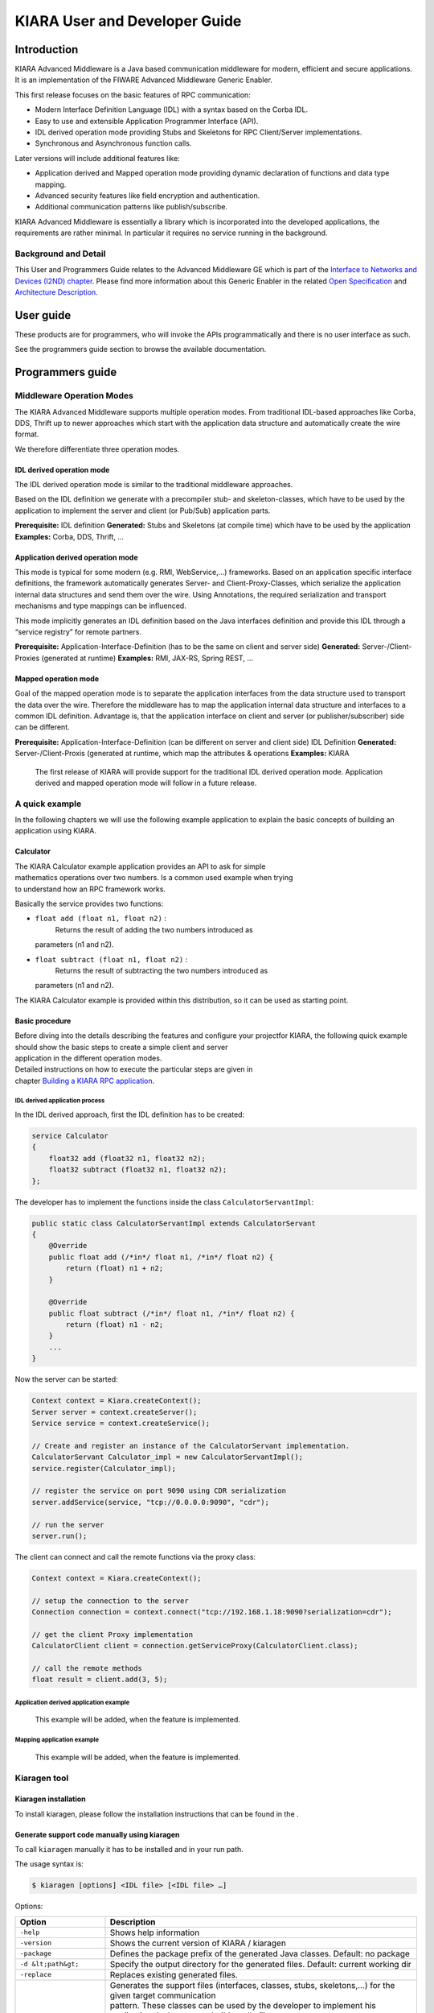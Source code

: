 KIARA User and Developer Guide
==============================

.. raw:: mediawiki

   {{TOCright}}

Introduction
------------

KIARA Advanced Middleware is a Java based communication middleware for modern, efficient and secure applications. It is an implementation of the FIWARE Advanced Middleware Generic Enabler.

This first release focuses on the basic features of RPC communication:

-  Modern Interface Definition Language (IDL) with a syntax based on the Corba IDL.
-  Easy to use and extensible Application Programmer Interface (API).
-  IDL derived operation mode providing Stubs and Skeletons for RPC Client/Server implementations.
-  Synchronous and Asynchronous function calls.

Later versions will include additional features like:

-  Application derived and Mapped operation mode providing dynamic declaration
   of functions and data type mapping.
-  Advanced security features like field encryption and authentication.
-  Additional communication patterns like publish/subscribe.

KIARA Advanced Middleware is essentially a library which is incorporated into the developed applications, the requirements are rather minimal. In particular it requires no service running in the background.

Background and Detail
~~~~~~~~~~~~~~~~~~~~~

This User and Programmers Guide relates to the Advanced Middleware GE which is part of the `Interface to Networks and Devices (I2ND) chapter <Interface_to_Networks_and_Devices_(I2ND)_Architecture>`__. Please find more information about this Generic Enabler in the related `Open Specification <FIWARE.OpenSpecification.I2ND.Middleware>`__ and `Architecture Description <FIWARE.ArchitectureDescription.I2ND.Middleware>`__.

User guide
----------

These products are for programmers, who will invoke the APIs programmatically and there is no user interface as such.

See the programmers guide section to browse the available documentation.

Programmers guide
-----------------

Middleware Operation Modes
~~~~~~~~~~~~~~~~~~~~~~~~~~

The KIARA Advanced Middleware supports multiple operation modes. From traditional IDL-based approaches like Corba, DDS, Thrift up to newer approaches which start with the application data structure and automatically create the wire format.

We therefore differentiate three operation modes.

IDL derived operation mode
^^^^^^^^^^^^^^^^^^^^^^^^^^

The IDL derived operation mode is similar to the traditional middleware approaches.

Based on the IDL definition we generate with a precompiler stub- and skeleton-classes, which have to be used by the application to implement the server and client (or Pub/Sub) application parts.

**Prerequisite:** IDL definition
**Generated:** Stubs and Skeletons (at compile time) which have to be used by the application
**Examples:** Corba, DDS, Thrift, …

Application derived operation mode
^^^^^^^^^^^^^^^^^^^^^^^^^^^^^^^^^^

This mode is typical for some modern (e.g. RMI, WebService,...) frameworks.
Based on an application specific interface definitions, the framework automatically generates Server- and Client-Proxy-Classes, which serialize the application internal data structures and send them over the wire. Using Annotations, the required serialization and transport mechanisms and type mappings can be influenced.

This mode implicitly generates an IDL definition based on the Java
interfaces definition and provide this IDL through a “service registry”
for remote partners.

**Prerequisite:** Application-Interface-Definition (has to be the same on client and server side)
**Generated:** Server-/Client-Proxies (generated at runtime)
**Examples:** RMI, JAX-RS, Spring REST, …

Mapped operation mode
^^^^^^^^^^^^^^^^^^^^^

Goal of the mapped operation mode is to separate the application interfaces from the data structure used to transport the data over the wire. Therefore the middleware has to map the application internal data structure and interfaces to a common IDL definition. Advantage is, that the application interface on client and server (or publisher/subscriber) side can be different.

**Prerequisite:** Application-Interface-Definition (can be different on server and client side) IDL Definition
**Generated:** Server-/Client-Proxis (generated at runtime, which map the attributes & operations
**Examples:** KIARA

    The first release of KIARA will provide support for the traditional
    IDL derived operation mode. Application derived and mapped operation
    mode will follow in a future release.

A quick example
~~~~~~~~~~~~~~~

In the following chapters we will use the following example application
to explain the basic concepts of building an application using KIARA.

Calculator
^^^^^^^^^^

| The KIARA Calculator example application provides an API to ask for
  simple
| mathematics operations over two numbers. Is a common used example when
  trying
| to understand how an RPC framework works.

Basically the service provides two functions:

-  ``float add (float n1, float n2)`` :
    Returns the result of adding the two numbers introduced as
   parameters (n1 and n2).
-  ``float subtract (float n1, float n2)`` :
    Returns the result of subtracting the two numbers introduced as
   parameters (n1 and n2).

The KIARA Calculator example is provided within this distribution, so it
can be used as starting point.

Basic procedure
^^^^^^^^^^^^^^^

| Before diving into the details describing the features and configure
  your projectfor KIARA, the following quick example should show the
  basic steps to create a simple client and server
| application in the different operation modes.

| Detailed instructions on how to execute the particular steps are given
  in
| chapter `Building a KIARA RPC
  application <#Building_a_KIARA_RPC_application>`__.

IDL derived application process
"""""""""""""""""""""""""""""""

In the IDL derived approach, first the IDL definition has to be created:

.. code:: idl

    service Calculator
    {
        float32 add (float32 n1, float32 n2);
        float32 subtract (float32 n1, float32 n2);
    };

The developer has to implement the functions inside the class
``CalculatorServantImpl``:

.. code:: java

    public static class CalculatorServantImpl extends CalculatorServant
    {
        @Override
        public float add (/*in*/ float n1, /*in*/ float n2) {
            return (float) n1 + n2;
        }
        
        @Override
        public float subtract (/*in*/ float n1, /*in*/ float n2) {
            return (float) n1 - n2;
        }
        ...
    }

Now the server can be started:

.. code:: java

    Context context = Kiara.createContext();
    Server server = context.createServer();
    Service service = context.createService();

    // Create and register an instance of the CalculatorServant implementation.
    CalculatorServant Calculator_impl = new CalculatorServantImpl();
    service.register(Calculator_impl);

    // register the service on port 9090 using CDR serialization 
    server.addService(service, "tcp://0.0.0.0:9090", "cdr");

    // run the server
    server.run();

The client can connect and call the remote functions via the proxy
class:

.. code:: java

    Context context = Kiara.createContext();

    // setup the connection to the server
    Connection connection = context.connect("tcp://192.168.1.18:9090?serialization=cdr");

    // get the client Proxy implementation
    CalculatorClient client = connection.getServiceProxy(CalculatorClient.class);

    // call the remote methods
    float result = client.add(3, 5);

Application derived application example
"""""""""""""""""""""""""""""""""""""""

    This example will be added, when the feature is implemented.

Mapping application example
"""""""""""""""""""""""""""

    This example will be added, when the feature is implemented.

Kiaragen tool
~~~~~~~~~~~~~

Kiaragen installation
^^^^^^^^^^^^^^^^^^^^^

To install kiaragen, please follow the installation instructions that
can be found in the .

Generate support code manually using kiaragen
^^^^^^^^^^^^^^^^^^^^^^^^^^^^^^^^^^^^^^^^^^^^^

To call ``kiaragen`` manually it has to be installed and in your run
path.

The usage syntax is:

.. code:: bash

    $ kiaragen [options] <IDL file> [<IDL file> …]

Options:

+--------------------------------+---------------------------------------------------------------------------------------------------------------------------+
| Option                         | Description                                                                                                               |
+================================+===========================================================================================================================+
| ``-help``                      | Shows help information                                                                                                    |
+--------------------------------+---------------------------------------------------------------------------------------------------------------------------+
| ``-version``                   | Shows the current version of KIARA / kiaragen                                                                             |
+--------------------------------+---------------------------------------------------------------------------------------------------------------------------+
| ``-package``                   | Defines the package prefix of the generated Java classes. Default: no package                                             |
+--------------------------------+---------------------------------------------------------------------------------------------------------------------------+
| ``-d &lt;path&gt;``            | Specify the output directory for the generated files. Default: current working dir                                        |
+--------------------------------+---------------------------------------------------------------------------------------------------------------------------+
| ``-replace``                   | Replaces existing generated files.                                                                                        |
+--------------------------------+---------------------------------------------------------------------------------------------------------------------------+
| ``-example &lt;pattern&gt;``   | | Generates the support files (interfaces, classes, stubs, skeletons,...) for the given target communication              |
|                                | | pattern. These classes can be used by the developer to implement his application. It also creates build.gradle files.   |
|                                | | Supported values:                                                                                                       |
|                                |                                                                                                                           |
|                                | -  rpc: Creates an example application which uses RPC as a communication framework.                                       |
|                                | -  ps: Creates an example application which uses Publish/Subscribe as a communication pattern.                            |
+--------------------------------+---------------------------------------------------------------------------------------------------------------------------+
| ``--ppDisable``                | Disables the preprocessor.                                                                                                |
+--------------------------------+---------------------------------------------------------------------------------------------------------------------------+
| ``--ppPath &lt;path&gt;``      | Specifies the path of the preprocessor. Default: Systems C++ preprocessor                                                 |
+--------------------------------+---------------------------------------------------------------------------------------------------------------------------+
| ``-t &lt;path&gt;``            | Specify the output temploral directory for the files generated by the preprocessor. Default: machine temp path            |
+--------------------------------+---------------------------------------------------------------------------------------------------------------------------+

KIARA IDL
~~~~~~~~~

| The KIARA Interface Definition Language (IDL) can be used to describe
  data types, namespaces, constants and even remote functions the server
  will offer (when using RPC pattern). In
| addition the KIARA IDL supports the declaration and application of
  Annotations to add metadata to almost any IDL element. These can be
  used by the code generator, when implementing
| the service functionality or configure some specific runtime
  functionality. The IDL syntax is based on the OMG IDL 3.5.

The basic structure of an IDL File is shown in the picture in the right.

Following, a short overview of the supported KIARA IDL elements. For a
detailed description please see the chapter `KIARA Interface Definition
Language <#kiara-interface-definition-language>`__. |KIARA IDL File
Structure\|thumb\|400px\|right |

-  **Import Declarations**:
    Definitions can be split into multiple files and/or share common
   elements
    among multiple definitions using the import statement.
-  **Namespace Declarations**:
    Within a definition file the declarations can be grouped into
   modules. Modules are used to define scopes for IDL identifiers. KIARA
   supports the
    modern keyword namespace. Namespaces can be nested to support
   multi-level
    namespaces.
-  **Constant Declarations**:
    A constant declarations allows the definition of literals, which can
   be used
    as values in other definitions (e.g. as return values, default
   parameters,
    etc.)
-  **Type Declarations**

   -  **Basic Types**:
       KIARA IDL supports the OMG IDL basic data types like float,
      double,
       (unsigned) short/int/long, char, wchar, boolean, octet, etc.
       Additionally it supports modern aliases like float32, float64,
      i16, ui16, i32, ui32, i64, ui64 and byte
   -  **Constructed Types**:
       Constructed Types are combinations of other types like.
       The following constructs are supported:
   -  **Structures** (struct)
   -  **Template Types**:
       Template types are frequently used data structures like the
      various forms of collections. The following Template Types are
      supported:
   -  **List**:
       Ordered collection of elements of the same type “list” is the
      modern
       variant of the OMG IDL keyword “sequence”
   -  **Strings**:
       collection of chars, will be mapped to the String representation
      of the
       language.
   -  **Complex Declarations**:
       In addition to the above Type declarations, KIARA supports
      ultidimensional Arrays using the bracket notation (e.g.
      ``int monthlyRevenue[12][10]``)

-  **Service Declarations**:
    KIARA supports interface and service declarations via IDL. Meaning
   that the
    user can declare different services where the operations are going
   to be
    placed.
-  **Operation Declarations**:
    Operations can be declared within the services following the
   standard OMG IDL notation.

Using KIARA to create an RPC application
~~~~~~~~~~~~~~~~~~~~~~~~~~~~~~~~~~~~~~~~

| KIARA Advanced Middleware allows the developer to easily implement a
  distributed application using remote procedure invocations. In
  client/server paradigm, a server offers a set of
| remote procedures that the client can remotely call. How the client
  calls these procedures should be transparent.

| For the developer, a proxy object represents the remote server, and
  this object offers the remote procedures implemented by the server. In
  the same way, how the server obtains a
| request from the network and how it sends the reply should also be
  transparent. The developer just writes the behaviour of the remote
  procedures.

KIARA Advanced Middleware offers this transparency and facilitates the
development.

IDL derived operation mode in RPC
^^^^^^^^^^^^^^^^^^^^^^^^^^^^^^^^^

The general steps to build an application in IDL derived operation mode
are:

#. Define a set of remote procedures: using the KIARA Interface
   Definition Language.
#. Generation of specific remote procedure call support code: a
   Client-Proxy and a Server-Skeleton.
#. Implement the servant: with the needed behaviour.
#. Implement the server: filling the server skeleton with the behaviour
   of the procedures.
#. Implement the client: using the client proxy to invoke the remote
   procedures.

This section describes the basic concepts of these four steps that a
developer has to follow to implement a distributed application.

Defining a set of remote procedures using the KIARA IDL
^^^^^^^^^^^^^^^^^^^^^^^^^^^^^^^^^^^^^^^^^^^^^^^^^^^^^^^

| The KIARA Interface Definition Language (IDL) can be used to define
  the remote procedures (operations) the server will offer. Simple and
  Complex Data Types
| used as parameter types in these remote procedures are also defined in
  the IDL file. The IDL file for our example application
  (``calculator.idl``) shows the usage of some of the above elements.

.. code:: idl

      service Calculator
      {
          float32 add (float32 n1, float32 n2);
          float32 substract (float32 n1, float32 n2);
      };

Generating remote procedure call support code
^^^^^^^^^^^^^^^^^^^^^^^^^^^^^^^^^^^^^^^^^^^^^

KIARA Advanced Middleware includes a Java application named
``kiaragen``. This application parses the IDL file and generates Java
code for the defined set of remote procedures.

All support classes will be generated (e.g. for structs):

-  ``x.y.&lt;StructName&gt;``: Support classes containing the definition
   of the data types as well as the serialization code.

Using the ``-example`` option (described below), kiaragen will generate
the following files for each of your module/service definitions:

-  ``x.y.&lt;IDL-ServiceName&gt;``:
    Interface exposing the defined synchronous service operation calls.
-  ``x.y.&lt;IDL-ServiceName&gt;Async``:
    Interface exposing the asynchronous operation calls.
-  ``x.y.&lt;IDL-ServiceName&gt;Client``:
    Interface exposing all client side calls (sync & async).
-  ``x.y.&lt;IDL-ServiceName&gt;Process``:
    Class containing the methods that will be executed to process
   dynamic calls.
-  ``x.y.&lt;IDL-ServiceName&gt;Proxy``:
    This class encapsulates all the logic needed to call the remote
   operations. (Client side proxy → stub).
-  ``x.y.&lt;IDL-ServiceName&gt;Servant``:
    This abstract class provides all the mechanisms (transport,
   un/marshalling, etc.) the server requires to call the server
   functions.
-  ``x.y.&lt;IDL-ServiceName&gt;ServantExample``:
    This class will be extended to implement the server side functions
   (see `Servant Implementation <#Servant_implementation>`__).
-  ``x.y.ClientExample``:
    This class contains the code needed to run a possible example of the
   client side application.
-  ``x.y.ServerExample``:
    This class contains the code needed to run a possible example of the
   server side application.
-  ``x.y.IDLText``:
    This class contains a String whose value is the content of the IDL
   file.

The package name ``x.y.`` can be declared when generating the support
code using ``kiaragen`` (see ``-package`` option in ``kiaragen`` tool
`description <#Kiaragen_tool>`__).

For our example the call could be:

::

    $ kiaragen -example rpc -package com.example src/main/idl/calculator.idl
    Loading templates...
    org.fiware.kiara.generator.kiaragen
    org.fiware.kiara.generator.idl.grammar.Context
    Processing the file calculator.idl...
    Creating destination source directory... OK
    Generating Type support classes...
    Generating application main entry files for interface Calculator... OK
    Generating specific server side files for interface Calculator... OK
    Generating specific client side files for interface Calculator... OK
    Generating common server side files... OK
    Generating common client side files... OK

This would generate the following files:

::

    .
    └── src                                                // source files
        ├── main
        │   ├── idl                                        // IDL definitions for kiaragen
        │   │   └── calculator.idl               
        │   └── java                                       // Generated support files
        │       └── com.example                      
        │            │                                     // Generated using --example 
        │            ├── Calculator.java                   // Interface of service
        │            ├── CalculatorAsync.java              // Interface of async calls
        │            ├── CalculatorProcess.java            // Process methods for dynamic operations
        │            ├── CalculatorClient.java             // Interface client side 
        │            ├── CalculatorProxy.java              // Client side implementation
        │            ├── CalculatorServant.java            // Abstract server side skeleton
        │            ├── CalculatorServantExample.java     // Dummmy servant impl. 
        │            ├── ClientExample.java                // Example client code 
        │            ├── ServerExample.java                // Example server code
        │            └── IDLText.java                      // IDL File contents
        └── build.gradle                                   // File with targets to compile the example 

Servant implementation
^^^^^^^^^^^^^^^^^^^^^^

| Please note that the code inside the file
  ``x.y.&lt;IDL-ServiceName&gt;ServantExample.java`` (which in this case
  is ``CalculatorServantExample.java``) has to be modified in order to
  specify the behaviour
| of each declared function.

.. code:: java

    class CalculatorServantExample extends CalculatorServant {
        
      public float add (/*in*/ float n1, /*in*/ float n2) {
            return (float) n2 + n2;
        }

        public float substract (/*in*/ float n1, /*in*/ float n2) {
            return (float) n1 - n2;
        }

    }

Implementing the server
^^^^^^^^^^^^^^^^^^^^^^^

| The source code generated using kiaragen tool (by using the
  ``-example`` option) contains a simple implementation of a server.
  This implementation can obviously be extended as far as
| the user wants, this is just a very simple server capable of executing
  remote procedures.

The class containing the mentioned code is named ServerExample, and its
code is shown below:

.. code:: java

    public class ServerExample {
        
        public static void main (String [] args) throws Exception {
            
            System.out.println("CalculatorServerExample");
            
            Context context = Kiara.createContext();
            Server server = context.createServer();
            
            CalculatorServant Calculator_impl = new CalculatorServantExample();
            
            Service service = context.createService();
            
            service.register(Calculator_impl);
            
            //Add service waiting on TCP with CDR serialization
            server.addService(service, "tcp://0.0.0.0:9090", "cdr");
            
            server.run();
        
        }
        
    }

Implementing the client
^^^^^^^^^^^^^^^^^^^^^^^

| The source code generated using kiaragen tool (by using the
  ``-example`` option) contains a simple implementation of a client.
  This implementation must be extended in order to show
| the output received from the server.

| In the KIARA Calculator example, as we have defined first the add
  function in the IDL file, this will be the one used by default in the
  generated code. The code for doing this is shown
| in the following snippet:

.. code:: java

    public class ClientExample {
        public static void main (String [] args) throws Exception {
            System.out.println("CalculatorClientExample");
            
        float n1 = (float) 3.0;
        float n2 = (float) 5.0;

            float ret = (float) 0.0;
            
            Context context = Kiara.createContext();
            
            Connection connection = 
                         context.connect("tcp://127.0.0.1:9090?serialization=cdr");
            Calculator client = connection.getServiceProxy(CalculatorClient.class);
            
        try {
                ret = client.add(n1, n2);               
                System.out.println("Result: " + ret);       
            } catch (Exception ex) {
                System.out.println("Exception: " + ex.getMessage());
                return;
            }
        }

        Kiara.shutdown();
    }

The previous code has been shown exactly the way it is generated, with
only two differences:

-  Parameter initialization: Both of the parameters n1 and n2 have been
   initialized to random values (in this case 3 and 5).
-  Result printing: To have feedback of the response sent by the server
   when the remote procedure is executed.

Compiling the client and the server
^^^^^^^^^^^^^^^^^^^^^^^^^^^^^^^^^^^

| For the client and server examples to compile, some jar files are
  needed. These files are located under the lib directory provided with
  this distribution, and they must be placed in the
| root working directory, under the lib folder:

::

    .
    ├── src                           // source files
    ├── lib                           // generated support files 
    └── build.gradle                  // Gradle compilation script

To compile the client using gradle, the call would be the next one
(change target clientJar to serverJar to compile the server):

::

    $ gradle clientJar
    :compileJava UP-TO-DATE
    :processResources UP-TO-DATE
    :classes UP-TO-DATE
    :clientJar

    BUILD SUCCESSFUL

    Total time: 3.426 secs

After compiling both of them the following files will be generated:

::

    .
    ├── src                       // source files
    ├── build                           // generated by gradle 
    │   ├── classes                     // Compiled .class files
    │   ├── dependency-cache            // Inner gradle files
    │   ├── libs                        // Executable jar files
    │   └── tmp                        // Temporal files used by gradle
    ├── lib                        
    └── build.gradle              //  Gradle compilation script

In order to execute the examples, just cd where they are placed
(build/libs directory), and execute them using the command
``java -jar file_to_execute.jar``.

Using KIARA to create an RPC application (using the dynamic API)
~~~~~~~~~~~~~~~~~~~~~~~~~~~~~~~~~~~~~~~~~~~~~~~~~~~~~~~~~~~~~~~~

| The "KIARA RPC Dynamic API" allows the developers to easily execute
  calls in an RPC framework without having to statically generate code
  to support them. In the following sections, the different
| concepts of this feature will be explained.

Using the dynamic API we still need the IDL file, which declares the
"contract" between server and client by defining the data types and
services (operations) the server offers.

For the dynamic API the IDL format is identical to the one used for the
static/compile time version. For example the IDL file for our demo
application (``calculator.idl``) is identical to the static use-case:

.. code:: idl

    service Calculator
    {
        float32 add (float32 n1, float32 n2);
        float32 substract (float32 n1, float32 n2);
    };

Declaring the remote calls and data types at runtime
^^^^^^^^^^^^^^^^^^^^^^^^^^^^^^^^^^^^^^^^^^^^^^^^^^^^

| In the dynamic approach, the comple time ``kiaragen`` code-generator
  will not be required anymore. Instead, the middleware provides a
  function to load the IDL definition from a String object. The
  generation
| of the IDL String has to be done by the developer. For example it can
  be loaded from a File, from a URL or generated by an algorithm.

The process to declare the dynamic part is as follows:

-  The server loads the IDL String (e.g. from a file).
-  The IDL definition will then be provided to the clients connecting
   with the server.
-  On the server the developer has to provide objects to act as servants
   and execute code depending on the function the client has requested.

Loading the IDL definition
""""""""""""""""""""""""""

On the server side, in order to provide the user with a definition of
the functions that the server offers, the first thing to be done is to
load the IDL definition into the application.

| Therefore, the ``Service`` class provides a public function that can
  be used to load the IDL information from a String object. It is the
  developers responsibility to load the String from the source (e.g.
  from a file).
| The following snippet shows an example on how to do this:

.. code:: java

    // Load IDL content string from file
    String idlString = new String(Files.readAllBytes(Paths.get("calculator.idl")));
    /* This is just one way to do it. Developer decides how to do it */

    // Load service information dynamically from IDL
    Service service = context.createService();
    service.loadServiceIDLFromString(idlString);

Implementing the service functionality
""""""""""""""""""""""""""""""""""""""

| Unlike in the static approach, in the dynamic version exists no
  Servant class to code the behaviour of the functions. To deal with
  this, KIARA provides a functional interface ``DynamicFunctionHandler``
  that acts
| as a servant implementation. This class must be used to implement the
  function and register it with the service, which means to map the
  business logic of each function with its registered name.

.. code:: java

    // Create type descriptor and dynamic builder
    final TypeDescriptorBuilder tdbuilder = Kiara.getTypeDescriptorBuilder();
    final DynamicValueBuilder dvbuilder = Kiara.getDynamicValueBuilder();
    // Create type descriptor int (used for the return value)
    final PrimitiveTypeDescriptor intType = 
                            tdbuilder.createPrimitiveType(TypeKind.INT_32_TYPE);  

    // Implement the functional interface for the add function
    DynamicFunctionHandler addHandler = new DynamicFunctionHandler() {
         @Override
         public void process(
              DynamicFunctionRequest request, 
              DynamicFunctionResponse response 
         ) {
              // read the parameters
              int a = (Integer)((DynamicPrimitive)request.getParameterAt(0)).get();
              int b = (Integer)((DynamicPrimitive)request.getParameterAt(1)).get();
              // create the return value
              final DynamicPrimitive intValue = 
                                  (DynamicPrimitive)dvbuilder.createData(intType);
              intValue.set(a+b);    // implmement the function
              response.setReturnValue(intValue);
         }
    }

    // Register function and map handler (do this for every function)
    service.register("Calculator.add", addHandler);

Implementing the server
^^^^^^^^^^^^^^^^^^^^^^^

| Because the server functionality is not encapsuled in generated
  Servant classes, the server implmentation is a bit more extensive. It
  still follows the same pattern as in the static API, but the
| implementation and registration of the dynamic functions has to be
  done completely by the developer.

The following ServerExample class shows, how this would look like:

.. code:: java

    public class ServerExample {
        public static void main (String [] args) throws Exception {
            System.out.println("CalculatorServerExample");
            
            Context context = Kiara.createContext();
            Server server = context.createServer();

            // Enable negotiation with clients
            server.enableNegotiationService("0.0.0.0", 8080, "/service");

            Service service = context.createService();
            String idlContent = 
            new String(Files.readAllBytes(Paths.get("calculator.idl")))
            service.loadServiceIDLFromString(idlContent);

            // Create descriptor and dynamic builder
            final TypeDescriptorBuilder tdbuilder = Kiara.getTypeDescriptorBuilder();
            final DynamicValueBuilder dvbuilder = Kiara.getDynamicValueBuilder();
            
            // Declare handlers
            DynamicFunctionHandler addHandler;
            DynamicFunctionHandler substractHandler;
            addHandler = /* Implement handler for the add function */;
            substractHandler = /* Implement handler for the substract function */;
               
            // Register services
            service.register(“Calculator.add”, addHandler);
            service.register(“Calculator.substract”, substractHandler);

            //Add service waiting on TCP with CDR serialization
            server.addService(service, "tcp://0.0.0.0:9090", "cdr");
            
            server.run();
        }
    }

Implementing the client
^^^^^^^^^^^^^^^^^^^^^^^

| On the client side the key point is the negotiation with the server to
  download the IDL it provides. After downloading, it will automatically
  parse the content and generate the necessary information
| to create the dynamic objects.
|  When the ``DynamicProxy`` is created the functions provided by the
  server can be executed by using ``DynamicFunctionRequest`` objects.
  The parameters of the functions have to be set in the request using
| ``DynamicData`` objects. The call of the request function
  ``execute()`` will finally perform the call to the server and return
  the result in a ``DynamicFunctionResponse`` object.

The following code shows the client implementation:

.. code:: java

    public class ClientExample {
        public static void main (String [] args) throws Exception {
            System.out.println("CalculatorClientExample");
            
            Context context = Kiara.createContext();

            // Create connection indicating the negotiation service
            Connection connection = 
                         context.connect("kiara://127.0.0.1:9090/service");

            // Create client by using the proxy’s name
            DynamicProxy client = connection.getDynamicProxy(“Calculator”);

            // Create request object
            DynamicFunctionRequest request = client.createFunctionRequest(“add”);
            ((DynamicPrimitive) request.getParameterAt(0)).set(8);
            ((DynamicPrimitive) request.getParameterAt(1)).set(5);

            // Create response object and execute RPC
            DynamicFunctionResponse response = request.execute();
            if (response.isException()) {
                DynamicData result = response.getReturnValue();
                System.out.println(“Exception = “ + (DynamicException) result);
            } else {
                DynamicData result = response.getReturnValue();
                System.out.println(“Result = “ + (DynamicPrimitive) result);
            }
        // shutdown the client
            Kiara.shutdown();
        }
    }

Using KIARA to create a Pub/Sub application
~~~~~~~~~~~~~~~~~~~~~~~~~~~~~~~~~~~~~~~~~~~

| KIARA Advanced Middleware allows the developer to easily implement a
  distributed application using a Publish/Subscribe pattern. In software
  architecture, publish/subscribe is a messaging
| pattern when messages of a specific data type (topic) are sent by
  entities called publishers, and received by entities who are
  subscribed to that same data type, called subscribers.

| From the point of view of the developer, all he knows is that he has a
  certain data type in his application and he wants it to be sent. How
  the publisher publishes this data in the network and
| how the subscriber gets it must be transparent.

KIARA Advanced Middleware offers this transparency and facilitates the
development.

IDL derived operation mode using Pub/Sub
^^^^^^^^^^^^^^^^^^^^^^^^^^^^^^^^^^^^^^^^

The general steps to build an application in IDL derived operation mode
are:

#. Define the application data types using KIARA IDL: using the KIARA
   Interface Definition Language.
#. Generation of specific support code: those classes representing the
   types defined using IDL.
#. Generate the Pub/Sub example: using the kiaragen tool.
#. Implementing the Publisher side: using the Publisher entity and the
   generated type support classes.
#. Implementing the Subscriber side: using the Subscriber entity and the
   generated type support classes.

This section describes the basic concepts of these steps that a
developer has to follow to implement a distributed application.

Defining the application data types using KIARA IDL
^^^^^^^^^^^^^^^^^^^^^^^^^^^^^^^^^^^^^^^^^^^^^^^^^^^

| The KIARA Interface Definition Language (IDL) can be used to define
  the application data types to be published. Simple and Complex Data
  Types inside the structures can also be defined
| in the IDL file, but take into account that only structures will count
  as Topic types.

The IDL file for our RPC example application shows the definition of a
temperature sensor whose value is going to be published over the wire
when changed.

.. code:: idl

      struct TSensor
      {
          float32 temperature;
      };

Generate Pub/Sub code using kiaragen
^^^^^^^^^^^^^^^^^^^^^^^^^^^^^^^^^^^^

| KIARA Advanced Middleware includes a Java application named
  ``kiaragen``. By using this application, the type support code for the
  structure defined in the IDL file can be generated. The
| files that will result as the output of the kiaragen execution are the
  following:

-  x.y.: Support classes containing the definition of the data types as
   well as the serialization code.
-  x.y.Type: Topic class for the data type. This class will be the one
   used to register the data types in a specific topic.

Using ps as -example option, kiaragen will generate the following files
for the data type definitions:

-  x.y.SubscriberExample: This class contains the code needed to run a
   simple application with a Subscriber.
-  x.y.PublisherExample: This class contains the code needed to run a
   simple application with a Publisher.

The package name x.y. can be declared when generating the support code
using kiaragen (see ``-package`` option below).

For our example the call could be:

::

    $ kiaragen -example ps -package com.example src/main/idl/calculator.idl
    Loading templates...
    org.fiware.kiara.generator.kiaragen
    org.fiware.kiara.generator.idl.grammar.Context
    Processing the file calculator.idl...
    Creating destination source directory... OK
    Generating Type support classes...
    Generating Type support class for structure TSensor... OK
    Generating Topic class for structure TSensor... OK
    Generating Publisher example main code for Topic TSensor... OK
    Generating Subscriber example main code for Topic TSensor... OK

    Generating GRADLE compilation script... OK

This would generate the following files:

::

    .
    └── src                                                // source files
        ├── main
        │   ├── idl                                        // IDL definitions for kiaragen
        │   │   └── sensor.idl               
        │   └── java                                       // Generated support files
        │       └── com.example                      
        │            │                                     // Generated using --example ps
        │            ├── TSensor.java                      // User data type
        │            ├── TSensorType.java                  // Topic class for user data type
        │            ├── TSensorPublisherExample.java      // Publisher example code 
        │            └── TSensorSubscriberExample.java     // Subscriber example code
        └── build.gradle                                   // File with targets to compile the example 

Static Endpoint Discovery (SED) using XML files
^^^^^^^^^^^^^^^^^^^^^^^^^^^^^^^^^^^^^^^^^^^^^^^

| In this version of the Publish/Subscribe pattern implemented in KIARA,
  the discovery of endpoints is done statically by loding the
  information of those endpoints from an
| XML file. It supports loading such information from a String variable
  with the contents of the XML discovery file as well.

| The discovery information than can be represented into the XML file
  includes the participant (with its name), and the endpoints this
  participant might have (readers or
| writers). it also supports adding multiple participant entities as
  well as multiple reader or writer configurations.

The XML tags supported by KIARA are described below, grouped into
different categories according to the entity they belong to.

staticdiscovery
"""""""""""""""

This tag is used to define that the XML file is going to contain
information about the RTPS Endpoint Discovery protocol.

The available tags inside ``staticdiscovery`` are the following:

+---------------------+---------------+-----------------------+
| Tag                 | Type          | Description           |
+=====================+===============+=======================+
| ``<participant>``   | complexType   | Participant entity.   |
+---------------------+---------------+-----------------------+

participant
"""""""""""

| The participant tag is the one used to define a grouping entity for
  readers and writers. It allows to add as many endpoints as the user
  wants, as well as to configure the
| participant name.

The available tags inside ``participant`` are the following:

+----------------+---------------+----------------------------------+
| Tag            | Type          | Description                      |
+================+===============+==================================+
| ``<name>``     | element       | Name of the Participant entity   |
+----------------+---------------+----------------------------------+
| ``<writer>``   | complexType   | Writer entity                    |
+----------------+---------------+----------------------------------+
| ``<reader>``   | complexType   | Reader entity                    |
+----------------+---------------+----------------------------------+

writer
""""""

The writer tag is the use used to describe all the characteristics of
the reader endpoint. There can be multiple writers, as long as their
values do not interfere one another.

The available tags inside ``writer`` are the following:

+--------------------------+-----------------+----------------------------------------------------------------------------------------------------------+
| Tag                      | Type            | Description                                                                                              |
+==========================+=================+==========================================================================================================+
| ``<userId>``             | element         | Integer defining the user ID for this endpoint.                                                          |
+--------------------------+-----------------+----------------------------------------------------------------------------------------------------------+
| ``<entityId>``           | element         | Integer defining the specific ID of the endpoint.                                                        |
+--------------------------+-----------------+----------------------------------------------------------------------------------------------------------+
| ``<topicName>``          | element         | Indicates the name of the Topic used by the endpoint.                                                    |
+--------------------------+-----------------+----------------------------------------------------------------------------------------------------------+
| ``<topicDataName>``      | element         | Indicates the name of the data type that can be sent by the endpoint.                                    |
+--------------------------+-----------------+----------------------------------------------------------------------------------------------------------+
| ``<topicKind>``          | element         | Indicates whether the endpoint uses keyed topics or not. Supported values:                               |
|                          |                 |                                                                                                          |
|                          |                 | -  WITH\_KEY                                                                                             |
|                          |                 | -  NO\_KEY                                                                                               |
+--------------------------+-----------------+----------------------------------------------------------------------------------------------------------+
| ``<reliabilityQos>``     | element         | Indicates which kind of reliability is used by the endpoint. Supported values:                           |
|                          |                 |                                                                                                          |
|                          |                 | -  RELIABLE\_RELIABILITY\_QOS                                                                            |
|                          |                 | -  BEST\_EFFORT\_RELIABILITY\_QOS                                                                        |
+--------------------------+-----------------+----------------------------------------------------------------------------------------------------------+
| ``<unicastLocator>``     | complexType\*   | List of unicastLocator types indicating the unicast IP adresses of this endpoint. Attributes:            |
|                          |                 |                                                                                                          |
|                          |                 | +---------------+--------------------------------------------------+                                     |
|                          |                 | | Name          | Description                                      |                                     |
|                          |                 | +===============+==================================================+                                     |
|                          |                 | | ``address``   | IP address of the endpoint.                      |                                     |
|                          |                 | +---------------+--------------------------------------------------+                                     |
|                          |                 | | ``port``      | Integer indicating the port for communication.   |                                     |
|                          |                 | +---------------+--------------------------------------------------+                                     |
+--------------------------+-----------------+----------------------------------------------------------------------------------------------------------+
| ``<multicastLocator>``   | complexType\*   | List of unicastLocator types indicating the multicast IP adresses of this endpoint. Attributes:          |
|                          |                 |                                                                                                          |
|                          |                 | +---------------+--------------------------------------------------+                                     |
|                          |                 | | Name          | Description                                      |                                     |
|                          |                 | +===============+==================================================+                                     |
|                          |                 | | ``address``   | IP address of the endpoint.                      |                                     |
|                          |                 | +---------------+--------------------------------------------------+                                     |
|                          |                 | | ``port``      | Integer indicating the port for communication.   |                                     |
|                          |                 | +---------------+--------------------------------------------------+                                     |
+--------------------------+-----------------+----------------------------------------------------------------------------------------------------------+
| ``<topic>``              | complexType     | Entity inticading the name, data type and kind of the topic this endpoint is related to. Attributes:     |
|                          |                 |                                                                                                          |
|                          |                 | +----------------+-------------------------------------------------------------------+                   |
|                          |                 | | Name           | Description                                                       |                   |
|                          |                 | +================+===================================================================+                   |
|                          |                 | | ``name``       | Name of the topic.                                                |                   |
|                          |                 | +----------------+-------------------------------------------------------------------+                   |
|                          |                 | | ``dataType``   | Name of the dataType related to this topic.                       |                   |
|                          |                 | +----------------+-------------------------------------------------------------------+                   |
|                          |                 | | ``kind``       | Indicates whether it is a keyed topic or not. Supported values:   |                   |
|                          |                 | |                |                                                                   |                   |
|                          |                 | |                | -  WITH\_KEY                                                      |                   |
|                          |                 | |                | -  NO\_KEY                                                        |                   |
|                          |                 | +----------------+-------------------------------------------------------------------+                   |
+--------------------------+-----------------+----------------------------------------------------------------------------------------------------------+
| ``<durabilityQos>``      | element         | String element indicating the durability of the data send by the endpoint. Supported values:             |
|                          |                 |                                                                                                          |
|                          |                 | -  TRANSIENT\_LOCAL\_DURABILITY\_QOS                                                                     |
|                          |                 | -  VOLATILE\_DURABILITY\_QOS                                                                             |
+--------------------------+-----------------+----------------------------------------------------------------------------------------------------------+
| ``<ownershipQos>``       | element         | Complex type that describes the ownership of the data sent by the endpoint. Attributes:                  |
|                          |                 |                                                                                                          |
|                          |                 | +----------------+-----------------------------------------------------------------------------------+   |
|                          |                 | | Name           | Description                                                                       |   |
|                          |                 | +================+===================================================================================+   |
|                          |                 | | ``kind``       | Indicates the kind of ownership. Supported values:                                |   |
|                          |                 | |                |                                                                                   |   |
|                          |                 | |                | -  SHARED\_OWNERSHIP\_QOS                                                         |   |
|                          |                 | |                | -  EXCLUSIVE\_OWNERSHIP\_QOS                                                      |   |
|                          |                 | +----------------+-----------------------------------------------------------------------------------+   |
|                          |                 | | ``strength``   | Integer value used to give priority of the data ownership over other endpoints.   |   |
|                          |                 | +----------------+-----------------------------------------------------------------------------------+   |
+--------------------------+-----------------+----------------------------------------------------------------------------------------------------------+
| ``<livelinessQos>``      | complexType     | It describes the Lliveliness QoS selected for the endpoint. Attributes:                                  |
|                          |                 |                                                                                                          |
|                          |                 | +------------------------+----------------------------------------------------------------+              |
|                          |                 | | Name                   | Description                                                    |              |
|                          |                 | +========================+================================================================+              |
|                          |                 | | ``kind``               | Indicates the kind of liveliness selected. Supported values:   |              |
|                          |                 | |                        |                                                                |              |
|                          |                 | |                        | -  AUTOMATIC\_LIVELINESS\_QOS                                  |              |
|                          |                 | |                        | -  MANUAL\_BY\_PARTICIPANT\_LIVELINESS\_QOS                    |              |
|                          |                 | |                        |                                                                |              |
|                          |                 | |                        | -  MANUAL\_BY\_TOPIC\_LIVELINESS\_QOS                          |              |
|                          |                 | +------------------------+----------------------------------------------------------------+              |
|                          |                 | | ``leaseDuration_ms``   | Integer indicating the lease duration in milliseconds.         |              |
|                          |                 | +------------------------+----------------------------------------------------------------+              |
+--------------------------+-----------------+----------------------------------------------------------------------------------------------------------+

reader
""""""

The reader tag is the use used to describe all the characteristics of
the reader endpoint. There can be multiple readers, as long as their
values do not interfere one another.

The available tags inside ``reader`` are the following:

+--------------------------+-----------------+-------------------------------------------------------------------------------------------------------------------+
| Tag                      | Type            | Description                                                                                                       |
+==========================+=================+===================================================================================================================+
| ``<userId>``             | element         | Integer defining the user ID for this endpoint.                                                                   |
+--------------------------+-----------------+-------------------------------------------------------------------------------------------------------------------+
| ``<entityId>``           | element         | Integer defining the specific ID of the endpoint.                                                                 |
+--------------------------+-----------------+-------------------------------------------------------------------------------------------------------------------+
| ``<topicName>``          | element         | Indicates the name of the Topic used by the endpoint.                                                             |
+--------------------------+-----------------+-------------------------------------------------------------------------------------------------------------------+
| ``<topicDataName>``      | element         | Indicates the name of the data type that can be received by the endpoint.                                         |
+--------------------------+-----------------+-------------------------------------------------------------------------------------------------------------------+
| ``<expectsInlineQos>``   | element         | Boolean value inticating whether the reader endpoint expects to receive inline QoS in the RTPS messages or not.   |
+--------------------------+-----------------+-------------------------------------------------------------------------------------------------------------------+
| ``<topicKind>``          | element         | Indicates whether the endpoint uses keyed topics or not. Supported values:                                        |
|                          |                 |                                                                                                                   |
|                          |                 | -  WITH\_KEY                                                                                                      |
|                          |                 | -  NO\_KEY                                                                                                        |
+--------------------------+-----------------+-------------------------------------------------------------------------------------------------------------------+
| ``<reliabilityQos>``     | element         | Indicates which kind of reliability is used by the endpoint. Supported values:                                    |
|                          |                 |                                                                                                                   |
|                          |                 | -  RELIABLE\_RELIABILITY\_QOS                                                                                     |
|                          |                 | -  BEST\_EFFORT\_RELIABILITY\_QOS                                                                                 |
+--------------------------+-----------------+-------------------------------------------------------------------------------------------------------------------+
| ``<unicastLocator>``     | complexType\*   | List of unicastLocator types indicating the unicast IP adresses of this endpoint. Attributes:                     |
|                          |                 |                                                                                                                   |
|                          |                 | +---------------+--------------------------------------------------+                                              |
|                          |                 | | Name          | Description                                      |                                              |
|                          |                 | +===============+==================================================+                                              |
|                          |                 | | ``address``   | IP address of the endpoint.                      |                                              |
|                          |                 | +---------------+--------------------------------------------------+                                              |
|                          |                 | | ``port``      | Integer indicating the port for communication.   |                                              |
|                          |                 | +---------------+--------------------------------------------------+                                              |
+--------------------------+-----------------+-------------------------------------------------------------------------------------------------------------------+
| ``<multicastLocator>``   | complexType\*   | List of unicastLocator types indicating the multicast IP adresses of this endpoint. Attributes:                   |
|                          |                 |                                                                                                                   |
|                          |                 | +---------------+--------------------------------------------------+                                              |
|                          |                 | | Name          | Description                                      |                                              |
|                          |                 | +===============+==================================================+                                              |
|                          |                 | | ``address``   | IP address of the endpoint.                      |                                              |
|                          |                 | +---------------+--------------------------------------------------+                                              |
|                          |                 | | ``port``      | Integer indicating the port for communication.   |                                              |
|                          |                 | +---------------+--------------------------------------------------+                                              |
+--------------------------+-----------------+-------------------------------------------------------------------------------------------------------------------+
| ``<topic>``              | complexType     | Entity inticading the name, data type and kind of the topic this endpoint is related to. Attributes:              |
|                          |                 |                                                                                                                   |
|                          |                 | +----------------+-------------------------------------------------------------------+                            |
|                          |                 | | Name           | Description                                                       |                            |
|                          |                 | +================+===================================================================+                            |
|                          |                 | | ``name``       | Name of the topic.                                                |                            |
|                          |                 | +----------------+-------------------------------------------------------------------+                            |
|                          |                 | | ``dataType``   | Name of the dataType related to this topic.                       |                            |
|                          |                 | +----------------+-------------------------------------------------------------------+                            |
|                          |                 | | ``kind``       | Indicates whether it is a keyed topic or not. Supported values:   |                            |
|                          |                 | |                |                                                                   |                            |
|                          |                 | |                | -  WITH\_KEY                                                      |                            |
|                          |                 | |                | -  NO\_KEY                                                        |                            |
|                          |                 | +----------------+-------------------------------------------------------------------+                            |
+--------------------------+-----------------+-------------------------------------------------------------------------------------------------------------------+
| ``<durabilityQos>``      | element         | String element indicating the durability of the data send by the endpoint. Supported values:                      |
|                          |                 |                                                                                                                   |
|                          |                 | -  TRANSIENT\_LOCAL\_DURABILITY\_QOS                                                                              |
|                          |                 | -  VOLATILE\_DURABILITY\_QOS                                                                                      |
+--------------------------+-----------------+-------------------------------------------------------------------------------------------------------------------+
| ``<ownershipQos>``       | element         | Complex type that describes the ownership of the data received by the endpoint. Attributes:                       |
|                          |                 |                                                                                                                   |
|                          |                 | +----------------+-----------------------------------------------------------------------------------+            |
|                          |                 | | Name           | Description                                                                       |            |
|                          |                 | +================+===================================================================================+            |
|                          |                 | | ``kind``       | Indicates the kind of ownership. Supported values:                                |            |
|                          |                 | |                |                                                                                   |            |
|                          |                 | |                | -  SHARED\_OWNERSHIP\_QOS                                                         |            |
|                          |                 | |                | -  EXCLUSIVE\_OWNERSHIP\_QOS                                                      |            |
|                          |                 | +----------------+-----------------------------------------------------------------------------------+            |
|                          |                 | | ``strength``   | Integer value used to give priority of the data ownership over other endpoints.   |            |
|                          |                 | +----------------+-----------------------------------------------------------------------------------+            |
+--------------------------+-----------------+-------------------------------------------------------------------------------------------------------------------+
| ``<livelinessQos>``      | complexType     | It describes the Lliveliness QoS selected for the endpoint. Attributes:                                           |
|                          |                 |                                                                                                                   |
|                          |                 | +------------------------+----------------------------------------------------------------+                       |
|                          |                 | | Name                   | Description                                                    |                       |
|                          |                 | +========================+================================================================+                       |
|                          |                 | | ``kind``               | Indicates the kind of liveliness selected. Supported values:   |                       |
|                          |                 | |                        |                                                                |                       |
|                          |                 | |                        | -  AUTOMATIC\_LIVELINESS\_QOS                                  |                       |
|                          |                 | |                        | -  MANUAL\_BY\_PARTICIPANT\_LIVELINESS\_QOS                    |                       |
|                          |                 | |                        |                                                                |                       |
|                          |                 | |                        | -  MANUAL\_BY\_TOPIC\_LIVELINESS\_QOS                          |                       |
|                          |                 | +------------------------+----------------------------------------------------------------+                       |
|                          |                 | | ``leaseDuration_ms``   | Integer indicating the lease duration in milliseconds.         |                       |
|                          |                 | +------------------------+----------------------------------------------------------------+                       |
+--------------------------+-----------------+-------------------------------------------------------------------------------------------------------------------+

Implementing the Publisher
^^^^^^^^^^^^^^^^^^^^^^^^^^

| The PubliserExample class is the one containing the main entry point
  for creating an application capable of publishing the user's data
  types over the wire. This class is automatically
| generated by using the ``kiaragen`` tool, and it contains a basic
  initialization of QoS (Qualities of Service), a participant, and one
  simple Publisher entity.

The following PublisherExample class shows how this would look like:

.. code:: java

    public class TSensorPublisherExample {

        private static final TSensorType type = new TSensorType();

        public static void main (String [] args) throws InterruptedException {

The generated class has a static final variable named type, and it will
be used to register the user's data type.

The predefined arguments this example will handle are:

-  domainId: This parameter is a number indicating the domain identifier
   for the RTPS communication. If not specified, the default value is 0.

-  sampleCount: Number of samples the publisher will send. If not
   specified, the publisher will send examples without stopping.

.. code:: java

        
             int domainId = 0;
             if (args.length >= 1) {
                  domainId = Integer.parseInt(args[0]);
             }
       
             int sampleCount = 0;
             if (args.length >= 2) {
                  sampleCount = Integer.parseInt(args[1]);
             }

In the following lines, the data itself is created by using the
generated Topic class. The developer can now edit the created object
before sending it over the network.

.. code:: java


            TSensor instance = type.createData();

            // Initialize your data here

| Now, the participant's attributes are initialized. Note that the
  domainId introduces as a parameter will be used here, and also that
  the attributes specify the participant to activate
| the static discovery protocol.

| To use the static discovery, either an XML file or a String variable
  with the XML contents can be used. In the generated example, the
  chosen approach is to load the XML discovery
| information by using a single String variable. In this String, the
  known endpoints have to be defined. In this case, a participant
  containing a BEST\_EFFORT reader.

.. code:: java

            ParticipantAttributes pAtt = new ParticipantAttributes();
            pAtt.rtps.builtinAtt.domainID = domainId;
            pAtt.rtps.builtinAtt.useStaticEDP = true;

            final String edpXml = "<?xml version=\"1.0\" encoding=\"UTF-8\"?>"
                    + "<staticdiscovery>"
                    + "    <participant>"
                    + "        <name>SubscriberParticipant</name>"
                    + "        <reader>"
                    + "            <userId>1</userId>"
                    + "            <topic name=\"TSensorTopic\" dataType=\"TSensor\" kind=\"NO_KEY\"></topic>"
                    + "            <expectsInlineQos>false</expectsInlineQos>"
                    + "            <reliabilityQos>BEST_EFFORT_RELIABILITY_QOS</reliabilityQos>"
                    + "        </reader>"
                    + "    </participant>"
                    + "</staticdiscovery>";

            pAtt.rtps.builtinAtt.setStaticEndpointXML(edpXml);

            pAtt.rtps.setName("PublisherParticipant");

| At this point, the only thing remaining to be done before creating the
  Publisher is to finally create the Participant and register the user's
  data type. To do so, the generated Topic class
| must be used **after** the participant has been correctly initialized.

.. code:: java

            Participant participant = Domain.createParticipant(pAtt, null /* LISTENER */);
            if (participant == null) {
                 throw new RuntimeException("createParticipant");
            }

            Domain.registerType(participant, type);

| The Publisher's attributes must specify the topic name and the name of
  the data type, and this information has to be the same in the other
  endpoints so that they can communicate with
| each other. In this generated example, the topic data name will be the
  same of the defined structure. Note that the example uses by default a
  BEST\_EFFORT configuration for the Publisher.

.. code:: java

            // Create publisher
            PublisherAttributes pubAtt = new PublisherAttributes();
            pubAtt.setUserDefinedID((short) 1);
            pubAtt.topic.topicDataTypeName = "TSensor";
            pubAtt.topic.topicName = "TSensorTopic";
            pubAtt.qos.reliability.kind = ReliabilityQosPolicyKind.BEST_EFFORT_RELIABILITY_QOS;
            
            org.fiware.kiara.ps.publisher.Publisher<TSensor> publisher = Domain.createPublisher(participant, pubAtt, null /* LISTENER */);

            if (publisher == null) {
                Domain.removeParticipant(participant);
                throw new RuntimeException("createPublisher");
            }

Finally, the examples are sent according to the number of samples
specified via parameter (without stopping if this number is not set).

.. code:: java

           
            int sendPeriod = 4000; // milliseconds
            for (int count=0; (sampleCount == 0) || (count < sampleCount); ++count) {
                 System.out.println("Writing TSensor, count: " + count);
                 publisher.write(instance);
                 Thread.sleep(sendPeriod);
            }

| In order for the Participant to stop succesfully, it must be removed
  from the Domain (all the associated endpoints will be stopped as
  well), and then the method named shutdown
| belonging to the Kiara class will be the one to stop all running
  services.

.. code:: java

                
            Domain.removeParticipant(participant);
            
            Kiara.shutdown();
            
            System.out.println("Publisher finished");

        }

    }

Implementing the Subscriber
^^^^^^^^^^^^^^^^^^^^^^^^^^^

| The SubscriberExample class is the one containing the main entry point
  for creating an application capable of subscribing to a topic
  representing the user's data types. This class is automatically
| generated by using the ``kiaragen`` tool, and it contains a basic
  initialization of QoS (Qualities of Service), a participant, and one
  simple Subscriber entity.

The following PublisherExample class shows how this would look like:

.. code:: java

    public class TSensorSubscriberExample {

        private static final TSensorType type = new TSensorType();

        public static void main (String [] args) throws InterruptedException {

as it happened with the PublisherExample, the generated class has a
static final variable named type, and it will be used to register the
user's data type.

The predefined arguments this example will handle are:

-  domainId: This parameter is a number indicating the domain identifier
   for the RTPS communication. If not specified, the default value is 0.

-  sampleCount: Number of samples the subscriber expects to receive. If
   not specified, the will run without stopping.

.. code:: java

        
             int domainId = 0;
             if (args.length >= 1) {
                  domainId = Integer.parseInt(args[0]);
             }
       
             int sampleCount = 0;
             if (args.length >= 2) {
                  sampleCount = Integer.parseInt(args[1]);
             }

| Now, the participant's attributes are initialized. Note that the
  domainId introduces as a parameter will be used here, and also that
  the attributes specofy the participant to activate the static
| discovery protocol.

| To use the static discovery, either an XML file or a String variable
  with the XML contents can be used. In the generated example, the
  chosen approach is to load the XML discovery information
| by using a single String variable. In this String, the known endpoints
  have to be defined. In this case, a participant containing a
  BEST\_EFFORT writer.

.. code:: java

            ParticipantAttributes pAtt = new ParticipantAttributes();
            pAtt.rtps.builtinAtt.domainID = domainId;
            pAtt.rtps.builtinAtt.useStaticEDP = true;

            final String edpXml = "<?xml version=\"1.0\" encoding=\"UTF-8\"?>"
                    + "<staticdiscovery>"
                    + "    <participant>"
                    + "        <name>PublisherParticipant</name>"
                    + "        <writer>"
                    + "            <userId>1</userId>"
                    + "            <topicName>TSensorTopic</topicName>"
                    + "            <topicDataType>TSensor</topicDataType>"
                    + "            <topicKind>NO_KEY</topicKind>"
                    + "            <reliabilityQos>BEST_EFFORT_RELIABILITY_QOS</reliabilityQos>"
                    + "            <livelinessQos kind=\"AUTOMATIC_LIVELINESS_QOS\" leaseDuration_ms=\"100\"></livelinessQos>"
                    + "        </writer>"
                    + "     </participant>"
                    + "    </staticdiscovery>";

            pAtt.rtps.builtinAtt.setStaticEndpointXML(edpXml);

            pAtt.rtps.setName("SubscriberParticipant");

| At this point, the only thing remaining to be done before creating the
  Subscriber is to finally create the Participant and register the
  user's data type. To do so, the generated Topic class must be
| used **after** the participant has been correctly initialized.

.. code:: java

            Participant participant = Domain.createParticipant(pAtt, null /* LISTENER */);
            if (participant == null) {
                 throw new RuntimeException("createParticipant");
            }

            Domain.registerType(participant, type);

| The Publisher's attributes must specify the topic name and the name of
  the data type, and this information has to be the same in the other
  endpoints so that they can communicate with each
| other. In this generated example, the topic data name will be the same
  of the defined structure. Note that the example uses by default a
  BEST\_EFFORT configuration for the Subscriber.

.. code:: java

            // Create publisher
            SubscriberAttributes satt = new SubscriberAttributes();
            satt.setUserDefinedID((short) 1);
            satt.topic.topicDataTypeName = "TSensor";
            satt.topic.topicName = "TSensorTopic";
            satt.qos.reliability.kind = ReliabilityQosPolicyKind.BEST_EFFORT_RELIABILITY_QOS;

            
            // CountDown object to store the number of received samples
            final CountDownLatch doneSignal = new CountDownLatch(sampleCount);

| For this Subscriber, a SubscriberListener object is implemented below.
  It will print out when a new saple has been received by the
  Subscriber, and it will also take care of the total number of
| samples that have already been received.

.. code:: java


            org.fiware.kiara.ps.subscriber.Subscriber<TSensor> subscriber = Domain.createSubscriber(participant, satt, new SubscriberListener() {

                @Override
                public void onNewDataMessage(Subscriber<?> sub) {
                    TSensor type = (TSensor) sub.takeNextData(null /* SampleInfo */);
                    while (type != null) {
                        System.out.println("Message received");
                        type = (TSensor) sub.takeNextData(null);
                        doneSignal.countDown();
                    }
                }

                @Override
                public void onSubscriptionMatched(Subscriber<?> sub, MatchingInfo info) {
                    // Write here you handling code
                }

            });
            
            if (subscriber == null) {
                Domain.removeParticipant(participant);
                throw new RuntimeException("createSubscriber");
            }


            int receivePeriod = 4000; // milliseconds
            while ((sampleCount == 0) || (doneSignal.getCount() != 0)) {
                System.out.println("$ctx.currentSt.name$ Subscriber sleeping for " + receivePeriod/1000 + " seconds..");
                Thread.sleep(receivePeriod);
            }

| In order for the Participant to stop succesfully, it must be removed
  from the Domain (all the associated endpoints will be stopped as
  well), and then the method named shutdown belonging to
| the Kiara class will be the one to stop all running services.

.. code:: java

                
            Domain.removeParticipant(participant);
            
            Kiara.shutdown();
            
            System.out.println("Publisher finished");

        }

    }

.. |KIARA IDL File Structure\|thumb\|400px\|right | image:: IDLFileStructure.png
